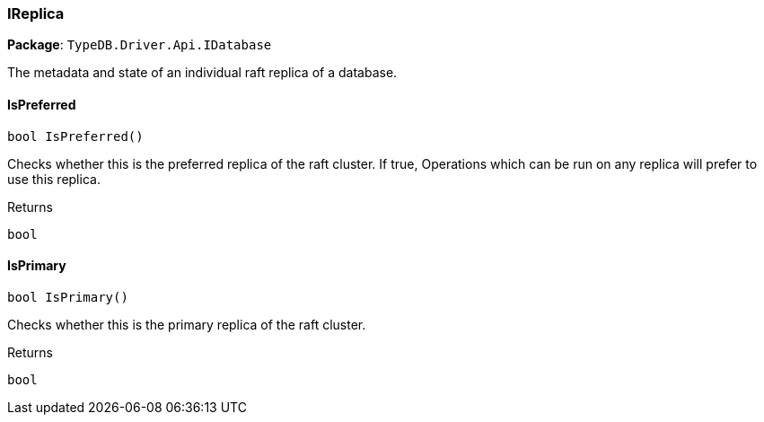 [#_IReplica]
=== IReplica

*Package*: `TypeDB.Driver.Api.IDatabase`



The metadata and state of an individual raft replica of a database.

// tag::methods[]
[#_bool_TypeDB_Driver_Api_IDatabase_IReplica_IsPreferred___]
==== IsPreferred

[source,cs]
----
bool IsPreferred()
----



Checks whether this is the preferred replica of the raft cluster. If true, Operations which can be run on any replica will prefer to use this replica.

[caption=""]
.Returns
`bool`

[#_bool_TypeDB_Driver_Api_IDatabase_IReplica_IsPrimary___]
==== IsPrimary

[source,cs]
----
bool IsPrimary()
----



Checks whether this is the primary replica of the raft cluster.

[caption=""]
.Returns
`bool`

// end::methods[]

